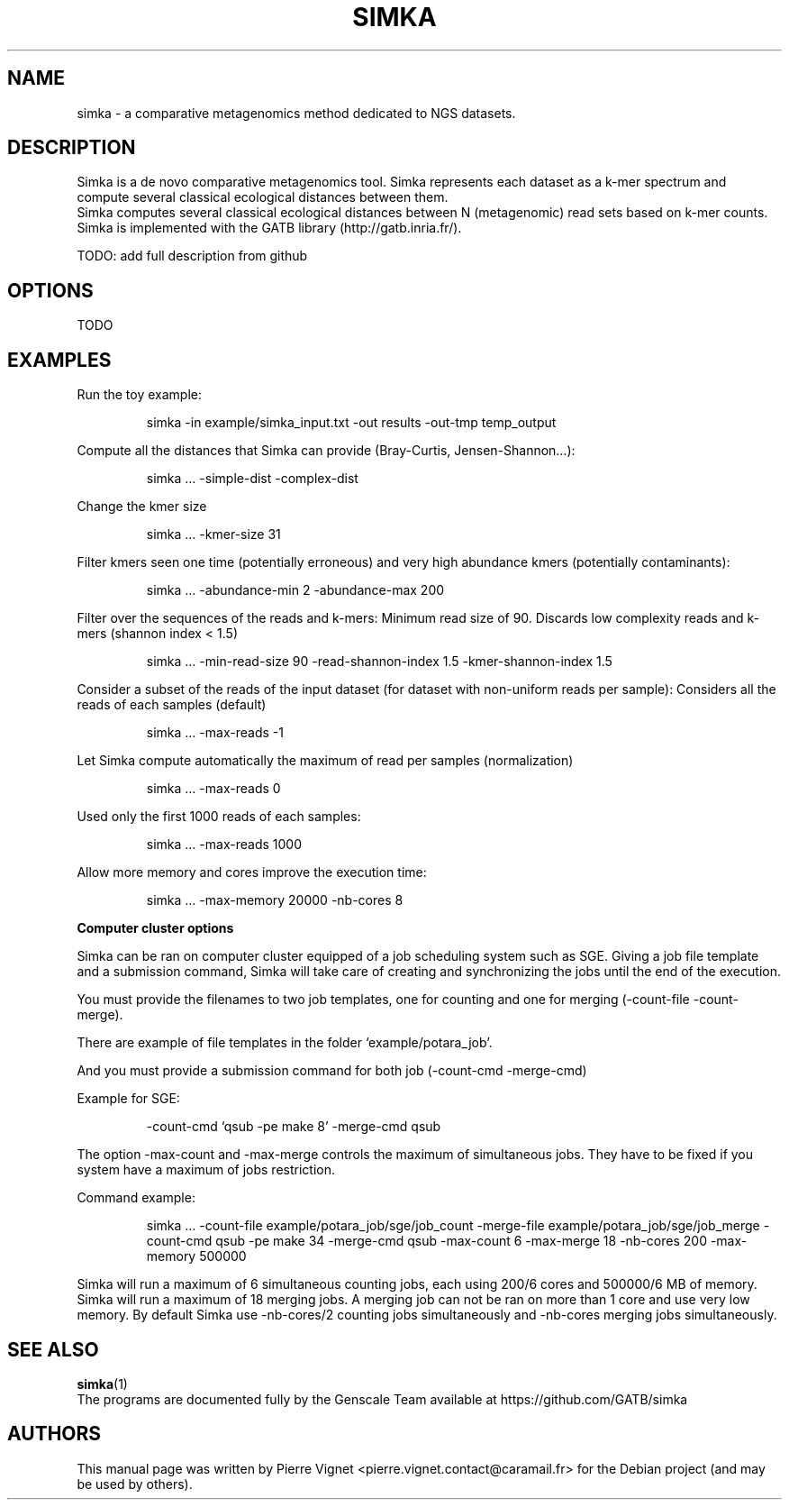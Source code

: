 .\"                                      Hey, EMACS: -*- nroff -*-
.\" (C) Copyright 2017 Pierre Vignet <pierre.vignet.contact@caramail.fr>,
.\"
.\" First parameter, NAME, should be all caps
.\" Second parameter, SECTION, should be 1-8, maybe w/ subsection
.\" other parameters are allowed: see man(7), man(1)
.TH SIMKA 1 "July 21, 2017"
.\" Please adjust this date whenever revising the manpage.
.\"
.\" Some roff macros, for reference:
.\" .nh        disable hyphenation
.\" .hy        enable hyphenation
.\" .ad l      left justify
.\" .ad b      justify to both left and right margins
.\" .nf        disable filling
.\" .fi        enable filling
.\" .br        insert line break
.\" .sp <n>    insert n+1 empty lines
.\" for manpage-specific macros, see man(7)
.SH NAME
simka \- a comparative metagenomics method dedicated to NGS datasets. 

.SH DESCRIPTION
Simka is a de novo comparative metagenomics tool. 
Simka represents each dataset as a k\-mer spectrum and compute several classical ecological
distances between them.
.br
Simka computes several classical ecological distances between N (metagenomic) read sets based on k\-mer counts. 
Simka is implemented with the GATB library (http://gatb.inria.fr/).

TODO: add full description from github

.SH OPTIONS
TODO

.SH EXAMPLES
Run the toy example:
.PP
.RS
simka \-in example/simka_input.txt \-out results \-out\-tmp temp_output
.RE
.PP
Compute all the distances that Simka can provide (Bray\-Curtis, Jensen\-Shannon…):
.PP
.RS
simka … \-simple\-dist \-complex\-dist
.RE
.PP
Change the kmer size
.PP
.RS
simka … \-kmer\-size 31
.RE
.PP
Filter kmers seen one time (potentially erroneous) and very high abundance kmers (potentially contaminants):
.PP
.RS
simka … \-abundance\-min 2 \-abundance\-max 200
.RE
.PP
Filter over the sequences of the reads and k\-mers:
Minimum read size of 90. Discards low complexity reads and k\-mers (shannon index < 1.5)
.PP
.RS
simka … \-min\-read\-size 90 \-read\-shannon\-index 1.5 \-kmer\-shannon\-index 1.5
.RE
.PP
Consider a subset of the reads of the input dataset (for dataset with non\-uniform reads per sample):
Considers all the reads of each samples (default)
.PP
.RS
simka … \-max\-reads \-1
.RE
.PP
Let Simka compute automatically the maximum of read per samples (normalization)
.PP
.RS
simka … \-max\-reads 0
.RE
.PP
Used only the first 1000 reads of each samples:
.PP
.RS
simka … \-max\-reads 1000
.RE
.PP
Allow more memory and cores improve the execution time:
.PP
.RS
simka … \-max\-memory 20000 \-nb\-cores 8
.RE
.PP


.BI "Computer cluster options"

Simka can be ran on computer cluster equipped of a job scheduling system such as SGE. 
Giving a job file template and a submission command, Simka will take care of creating 
and synchronizing the jobs until the end of the execution.

You must provide the filenames to two job templates, one for counting and one for 
merging (\-count\-file \-count\-merge).

There are example of file templates in the folder ‘example/potara_job’.

And you must provide a submission command for both job (\-count\-cmd \-merge\-cmd)

Example for SGE:
.PP
.RS
\-count\-cmd ‘qsub  \-pe make 8’ \-merge\-cmd qsub
.RE
.PP
The option \-max\-count and \-max\-merge controls the maximum of simultaneous jobs. 
They have to be fixed if you system have a maximum of jobs restriction.

Command example:
.PP
.RS
simka … \-count\-file example/potara_job/sge/job_count \-merge\-file example/potara_job/sge/job_merge \
\-count\-cmd qsub \-pe make 34 \-merge\-cmd qsub \
\-max\-count 6 \-max\-merge 18 \-nb\-cores 200 \-max\-memory 500000
.RE
.PP
Simka will run a maximum of 6 simultaneous counting jobs, each using 200/6 cores and
500000/6 MB of memory. Simka will run a maximum of 18 merging jobs. 
A merging job can not be ran on more than 1 core and use very low memory. 
By default Simka use \-nb\-cores/2 counting jobs simultaneously and \-nb\-cores merging jobs simultaneously.

.SH "SEE ALSO"
.BR simka (1)
.br
The programs are documented fully by the Genscale Team
available at https://github.com/GATB/simka

.SH AUTHORS
This manual page was written by Pierre Vignet <pierre.vignet.contact@caramail.fr>
for the Debian project (and may be used by others).
